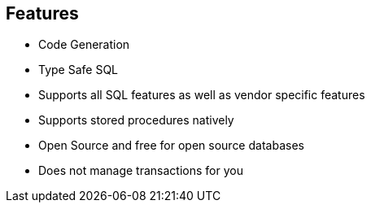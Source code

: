 == Features

* Code Generation
* Type Safe SQL
* Supports all SQL features as well as vendor specific features
* Supports stored procedures natively
* Open Source and free for open source databases
* Does not manage transactions for you

